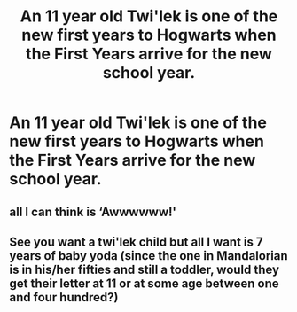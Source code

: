 #+TITLE: An 11 year old Twi'lek is one of the new first years to Hogwarts when the First Years arrive for the new school year.

* An 11 year old Twi'lek is one of the new first years to Hogwarts when the First Years arrive for the new school year.
:PROPERTIES:
:Author: arlen1997
:Score: 1
:DateUnix: 1603849334.0
:DateShort: 2020-Oct-28
:FlairText: Prompt
:END:

** all I can think is ‘Awwwwww!'
:PROPERTIES:
:Author: karigan_g
:Score: 2
:DateUnix: 1603851402.0
:DateShort: 2020-Oct-28
:END:


** See you want a twi'lek child but all I want is 7 years of baby yoda (since the one in Mandalorian is in his/her fifties and still a toddler, would they get their letter at 11 or at some age between one and four hundred?)
:PROPERTIES:
:Author: dancortens
:Score: 1
:DateUnix: 1603868692.0
:DateShort: 2020-Oct-28
:END:
